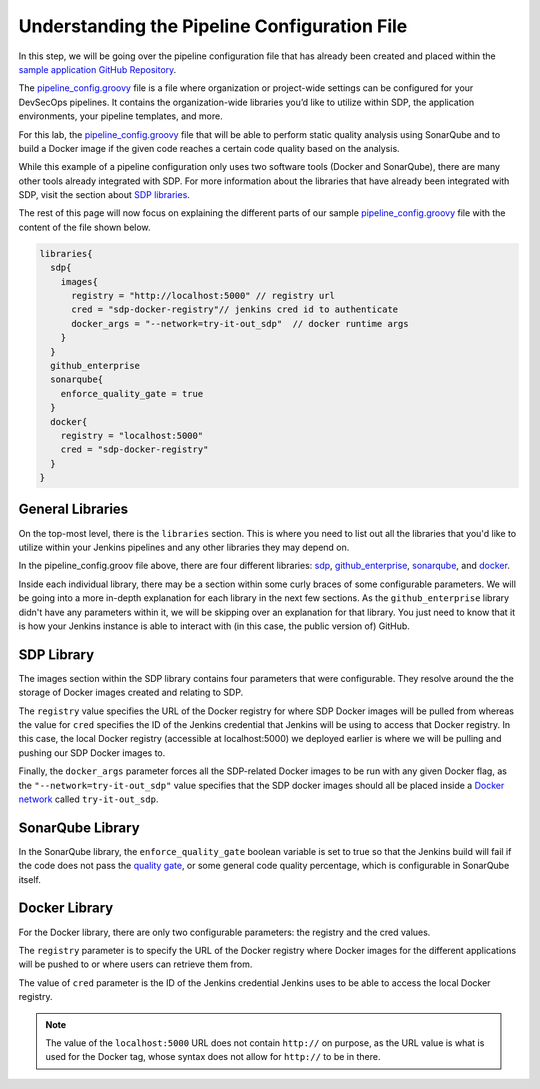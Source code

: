 .. _Understanding the Pipeline Configuration File:

---------------------------------------------
Understanding the Pipeline Configuration File
---------------------------------------------

In this step, we will be going over the pipeline configuration file that has already been created and placed within the `sample application
GitHub Repository`_. 

.. _sample application GitHub Repository: https://github.com/boozallen/sdp-labs-sample-app

The `pipeline_config.groovy`_ file is a file where organization or project-wide settings can be configured for your DevSecOps pipelines.
It contains the organization-wide libraries you’d like to utilize within SDP, the application environments, your pipeline templates, and more. 

For this lab, the `pipeline_config.groovy`_ file that will be able to perform static quality analysis using SonarQube
and to build a Docker image if the given code reaches a certain code quality based on the analysis.

While this example of a pipeline configuration only uses two software tools (Docker and SonarQube), 
there are many other tools already integrated with SDP. For more information about the libraries that have already been 
integrated with SDP, visit the section about `SDP libraries`_.

.. _SDP libraries: https://boozallen.github.io/sdp-pipeline-framework/pages/libraries/index.html

The rest of this page will now focus on explaining the different parts of our sample `pipeline_config.groovy`_ file with the content of the file shown below.

.. code-block:: bash
  
  libraries{
    sdp{
      images{
        registry = "http://localhost:5000" // registry url
        cred = "sdp-docker-registry"// jenkins cred id to authenticate
        docker_args = "--network=try-it-out_sdp"  // docker runtime args
      }
    }
    github_enterprise
    sonarqube{
      enforce_quality_gate = true
    }
    docker{
      registry = "localhost:5000"
      cred = "sdp-docker-registry"
    }
  }


.. _pipeline_config.groovy: https://github.com/boozallen/sdp-labs-sample-app/blob/master/pipeline_config.groovy


=================
General Libraries
=================

On the top-most level, there is the ``libraries`` section. This is where you need to list out all the libraries that you'd like to utilize
within your Jenkins pipelines and any other libraries they may depend on.

In the pipeline_config.groov file above, there are four different libraries: `sdp`_, `github_enterprise`_, `sonarqube`_, and `docker`_.

.. _sdp: https://boozallen.github.io/sdp-docs/pages/libraries/sdp/README.html

.. _github_enterprise: https://boozallen.github.io/sdp-docs/pages/libraries/github_enterprise/README.html

.. _sonarqube: https://boozallen.github.io/sdp-docs/pages/libraries/sonarqube/README.html

.. _docker: https://boozallen.github.io/sdp-docs/pages/libraries/docker/README.html

Inside each individual library, there may be a section within some curly braces of some configurable parameters. We will be going into a more
in-depth explanation for each library in the next few sections. As the ``github_enterprise`` library didn't have any parameters within it, we
will be skipping over an explanation for that library. You just need to know that it is how your Jenkins instance is able to interact with
(in this case, the public version of) GitHub.

===========
SDP Library
===========

The images section within the SDP library contains four parameters that were configurable. They resolve around the the storage of Docker
images created and relating to SDP. 

The ``registry`` value specifies the URL of the Docker registry for where SDP Docker images will be pulled from whereas the value for ``cred`` specifies the ID
of the Jenkins credential that Jenkins will be using to access that Docker registry. In this case, the local Docker registry (accessible at localhost:5000) we deployed
earlier is where we will be pulling and pushing our SDP Docker images to.

Finally, the ``docker_args`` parameter forces all the SDP-related Docker images to be run with any given Docker flag, as the 
``"--network=try-it-out_sdp"`` value specifies that the SDP docker images should all be placed inside a `Docker network`_ called 
``try-it-out_sdp``.

.. _Docker network: https://docs.docker.com/v17.09/engine/userguide/networking/#user-defined-networks


=================
SonarQube Library
=================

In the SonarQube library, the ``enforce_quality_gate`` boolean variable is set to true so that the Jenkins build will fail if the code
does not pass the `quality gate`_, or some general code quality percentage, which is configurable in SonarQube itself.

.. _quality gate: https://docs.sonarqube.org/latest/user-guide/quality-gates/

==============
Docker Library
==============

For the Docker library, there are only two configurable parameters: the registry and the cred values.

The ``registry`` parameter is to specify the URL of the Docker registry where Docker images for the different
applications will be pushed to or where users can retrieve them from.

The value of ``cred`` parameter is the ID of the Jenkins credential Jenkins uses to be able to access the local Docker registry.

.. note::

  The value of the ``localhost:5000`` URL does not contain ``http://`` on purpose, as the URL value is what is used for the Docker tag,
  whose syntax does not allow for ``http://`` to be in there.

